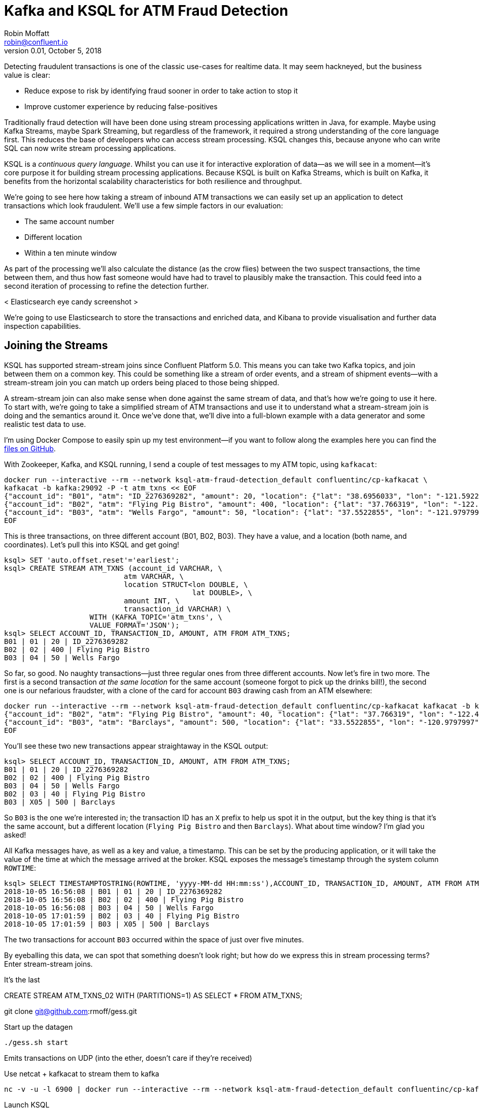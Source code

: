= Kafka and KSQL for ATM Fraud Detection
Robin Moffatt <robin@confluent.io>
v0.01, October 5, 2018

Detecting fraudulent transactions is one of the classic use-cases for realtime data. It may seem hackneyed, but the business value is clear: 

* Reduce expose to risk by identifying fraud sooner in order to take action to stop it
* Improve customer experience by reducing false-positives

Traditionally fraud detection will have been done using stream processing applications written in Java, for example. Maybe using Kafka Streams, maybe Spark Streaming, but regardless of the framework, it required a strong understanding of the core language first. This reduces the base of developers who can access stream processing. KSQL changes this, because anyone who can write SQL can now write stream processing applications. 

KSQL is a _continuous query language_. Whilst you can use it for interactive exploration of data—as we will see in a moment—it's core purpose it for building stream processing applications. Because KSQL is built on Kafka Streams, which is built on Kafka, it benefits from the horizontal scalability characteristics for both resilience and throughput. 

We're going to see here how taking a stream of inbound ATM transactions we can easily set up an application to detect transactions which look fraudulent. We'll use a few simple factors in our evaluation: 

* The same account number
* Different location
* Within a ten minute window

As part of the processing we'll also calculate the distance (as the crow flies) between the two suspect transactions, the time between them, and thus how fast someone would have had to travel to plausibly make the transaction. This could feed into a second iteration of processing to refine the detection further. 

< Elasticsearch eye candy screenshot >

We're going to use Elasticsearch to store the transactions and enriched data, and Kibana to provide visualisation and further data inspection capabilities.

== Joining the Streams

KSQL has supported stream-stream joins since Confluent Platform 5.0. This means you can take two Kafka topics, and join between them on a common key. This could be something like a stream of order events, and a stream of shipment events—with a stream-stream join you can match up orders being placed to those being shipped. 

A stream-stream join can also make sense when done against the same stream of data, and that's how we're going to use it here. To start with, we're going to take a simplified stream of ATM transactions and use it to understand what a stream-stream join is doing and the semantics around it. Once we've done that, we'll dive into a full-blown example with a data generator and some realistic test data to use. 

I'm using Docker Compose to easily spin up my test environment—if you want to follow along the examples here you can find the https://github.com/confluentinc/demo-scene/tree/ksql-atm-fraud-detection/ksql-atm-fraud-detection[files on GitHub].

With Zookeeper, Kafka, and KSQL running, I send a couple of test messages to my ATM topic, using `kafkacat`: 

[source,bash]
----
docker run --interactive --rm --network ksql-atm-fraud-detection_default confluentinc/cp-kafkacat \
kafkacat -b kafka:29092 -P -t atm_txns << EOF
{"account_id": "B01", "atm": "ID_2276369282", "amount": 20, "location": {"lat": "38.6956033", "lon": "-121.5922283"}, "transaction_id": "01"}
{"account_id": "B02", "atm": "Flying Pig Bistro", "amount": 400, "location": {"lat": "37.766319", "lon": "-122.417422"}, "transaction_id": "02"}
{"account_id": "B03", "atm": "Wells Fargo", "amount": 50, "location": {"lat": "37.5522855", "lon": "-121.9797997"}, "transaction_id": "04"}
EOF
----

This is three transactions, on three different account (B01, B02, B03). They have a value, and a location (both name, and coordinates). Let's pull this into KSQL and get going! 

[source,sql]
----
ksql> SET 'auto.offset.reset'='earliest';
ksql> CREATE STREAM ATM_TXNS (account_id VARCHAR, \
                            atm VARCHAR, \
                            location STRUCT<lon DOUBLE, \
                                            lat DOUBLE>, \
                            amount INT, \
                            transaction_id VARCHAR) \
                    WITH (KAFKA_TOPIC='atm_txns', \
                    VALUE_FORMAT='JSON');
ksql> SELECT ACCOUNT_ID, TRANSACTION_ID, AMOUNT, ATM FROM ATM_TXNS;
B01 | 01 | 20 | ID_2276369282
B02 | 02 | 400 | Flying Pig Bistro
B03 | 04 | 50 | Wells Fargo
----

So far, so good. No naughty transactions—just three regular ones from three different accounts. Now let's fire in two more. The first is a second transaction _at the same location_ for the same account (someone forgot to pick up the drinks bill!), the second one is our nefarious fraudster, with a clone of the card for account `B03` drawing cash from an ATM elsewhere: 

[source,bash]
----
docker run --interactive --rm --network ksql-atm-fraud-detection_default confluentinc/cp-kafkacat kafkacat -b kafka:29092 -P -t atm_txns << EOF
{"account_id": "B02", "atm": "Flying Pig Bistro", "amount": 40, "location": {"lat": "37.766319", "lon": "-122.417422"}, "transaction_id": "03"}
{"account_id": "B03", "atm": "Barclays", "amount": 500, "location": {"lat": "33.5522855", "lon": "-120.9797997"}, "transaction_id": "X05"}
EOF
----

You'll see these two new transactions appear straightaway in the KSQL output: 

[source,sql]
----
ksql> SELECT ACCOUNT_ID, TRANSACTION_ID, AMOUNT, ATM FROM ATM_TXNS;
B01 | 01 | 20 | ID_2276369282
B02 | 02 | 400 | Flying Pig Bistro
B03 | 04 | 50 | Wells Fargo
B02 | 03 | 40 | Flying Pig Bistro
B03 | X05 | 500 | Barclays
----

So `B03` is the one we're interested in; the transaction ID has an `X` prefix to help us spot it in the output, but the key thing is that it's the same account, but a different location (`Flying Pig Bistro` and then `Barclays`). What about time window? I'm glad you asked! 

All Kafka messages have, as well as a key and value, a timestamp. This can be set by the producing application, or it will take the value of the time at which the message arrived at the broker. KSQL exposes the message's timestamp through the system column `ROWTIME`: 

[source,sql]
----
ksql> SELECT TIMESTAMPTOSTRING(ROWTIME, 'yyyy-MM-dd HH:mm:ss'),ACCOUNT_ID, TRANSACTION_ID, AMOUNT, ATM FROM ATM_TXNS;
2018-10-05 16:56:08 | B01 | 01 | 20 | ID_2276369282
2018-10-05 16:56:08 | B02 | 02 | 400 | Flying Pig Bistro
2018-10-05 16:56:08 | B03 | 04 | 50 | Wells Fargo
2018-10-05 17:01:59 | B02 | 03 | 40 | Flying Pig Bistro
2018-10-05 17:01:59 | B03 | X05 | 500 | Barclays
----

The two transactions for account `B03` occurred within the space of just over five minutes. 

By eyeballing this data, we can spot that something doesn't look right; but how do we express this in stream processing terms? Enter stream-stream joins. 



It's the last

CREATE STREAM ATM_TXNS_02 WITH (PARTITIONS=1) AS SELECT * FROM ATM_TXNS;

git clone git@github.com:rmoff/gess.git

Start up the datagen

    ./gess.sh start

Emits transactions on UDP (into the ether, doesn't care if they're received)

Use netcat + kafkacat to stream them to kafka

    nc -v -u -l 6900 | docker run --interactive --rm --network ksql-atm-fraud-detection_default confluentinc/cp-kafkacat kafkacat -b kafka:29092 -P -t atm_txns

Launch KSQL 

    docker run --network ksql-atm-fraud-detection_default --interactive --tty --rm \
        confluentinc/cp-ksql-cli:5.0.0 \
        http://ksql-server:8088

List topics

    ksql> LIST TOPICS;

    Kafka Topic        | Registered | Partitions | Partition Replicas | Consumers | ConsumerGroups
    ------------------------------------------------------------------------------------------------
    _confluent-metrics | false      | 12         | 1                  | 0         | 0
    _schemas           | false      | 1          | 1                  | 0         | 0
    atm_txns           | false      | 1          | 1                  | 0         | 0
    ------------------------------------------------------------------------------------------------
    ksql>
        
look at contents

    ksql> PRINT 'atm_txns' FROM BEGINNING;
    Format:JSON
    {"ROWTIME":1538657897902,"ROWKEY":"null","account_id":"a388","timestamp":"2018-10-04T13:58:16.792879","atm":"Bank of America","amount":50,"location":{"lat":"37.7306977","lon":"-122.404695"},"transaction_id":"2932606b-c7d5-11e8-b625-186590d22a35"}
    {"ROWTIME":1538657897902,"ROWKEY":"null","account_id":"a146","timestamp":"2018-10-04T13:58:16.792999","atm":"Wells Fargo","amount":20,"location":{"lat":"37.7920004","lon":"-122.1992285"},"transaction_id":"29326511-c7d5-11e8-8550-186590d22a35"}
    [...]

ksql> set 'auto.offset.reset'='earliest';
Successfully changed local property 'auto.offset.reset' from 'null' to 'earliest'

ksql> CREATE STREAM ATM_TXNS (account_id VARCHAR, atm VARCHAR, location STRUCT<lon DOUBLE, lat DOUBLE>, amount INT, transaction_id VARCHAR, timestamp VARCHAR) WITH (KAFKA_TOPIC='atm_txns', VALUE_FORMAT='JSON');
 Message
----------------
 Stream created
----------------
ksql> SELECT * FROM ATM_TXNS LIMIT 5;
1538645090667 | null | a303 | Wells Fargo Bank | -122.0512727 | 37.3540099 | 300 | 57196ae6-c7b7-11e8-9222-186590d22a35 | 2018-10-04T10:24:48.896161
1538645090667 | null | a750 | ID_1257057604 | -122.1527061 | 37.4593723 | 50 | 571e786b-c7b7-11e8-9c5c-186590d22a35 | 2018-10-04T10:24:48.935710
1538645090667 | null | a941 | Chase | -121.4943199 | 38.5320738 | 100 | 571e8605-c7b7-11e8-841f-186590d22a35 | 2018-10-04T10:24:48.936060
1538645090667 | null | a553 | Chase | -122.524055 | 37.946839 | 100 | 571e8d70-c7b7-11e8-bdb3-186590d22a35 | 2018-10-04T10:24:48.936258
1538645090667 | null | a337 | Liberty Bank | -122.0730133 | 37.0517628 | 20 | 571e9342-c7b7-11e8-b529-186590d22a35 | 2018-10-04T10:24:48.936412
Limit Reached
Query terminated

Note that `timestamp` == ROWTIME (taking into account daylight savings): 

    ksql> SELECT TIMESTAMPTOSTRING(ROWTIME, 'yyyy-MM-dd HH:mm:ss Z'), timestamp FROM ATM_TXNS LIMIT 5;
    2018-10-04 12:27:26 +0000 | 2018-10-04T13:27:25.011894
    2018-10-04 12:27:26 +0000 | 2018-10-04T13:27:25.012095
    2018-10-04 12:27:26 +0000 | 2018-10-04T13:27:25.012301
    2018-10-04 12:27:26 +0000 | 2018-10-04T13:27:25.012581
    2018-10-04 12:27:26 +0000 | 2018-10-04T13:27:25.013235
    Limit Reached
    Query terminated
    ksql>

so we can simplify our stream definition and omit the `timestamp` field (since it's obtainable from `ROWTIME` if we do need it): 

ksql> DROP STREAM ATM_TXNS;
ksql> CREATE STREAM ATM_TXNS (account_id VARCHAR, atm VARCHAR, location STRUCT<lon DOUBLE, lat DOUBLE>, amount INT, transaction_id VARCHAR) WITH (KAFKA_TOPIC='atm_txns', VALUE_FORMAT='JSON');

 Message
----------------
 Stream created
----------------

ksql> SELECT TIMESTAMPTOSTRING(ROWTIME, 'yyyy-MM-dd HH:mm:ss Z'), ACCOUNT_ID, ATM, LOCATION, AMOUNT, TRANSACTION_ID FROM ATM_TXNS LIMIT 5;
2018-10-04 12:27:26 +0000 | a799 | Swipe | {LON=-122.4208354, LAT=37.7841229} | 50 | d97305d9-c7d0-11e8-a591-186590d22a35
2018-10-04 12:27:26 +0000 | a586 | ID_1490417505 | null | 20 | d9730ddc-c7d0-11e8-85ab-186590d22a35
2018-10-04 12:27:26 +0000 | a823 | Chase | {LON=-122.1153891, LAT=37.3787346} | 200 | d97315b5-c7d0-11e8-9f78-186590d22a35
2018-10-04 12:27:26 +0000 | a195 | ID_885584309 | {LON=-122.4694381, LAT=37.669612} | 50 | d97322e8-c7d0-11e8-9f5c-186590d22a35
2018-10-04 12:27:26 +0000 | a980 | Bank of America | {LON=-122.0404158, LAT=37.9295157} | 400 | d9733a28-c7d0-11e8-9430-186590d22a35
Limit Reached
Query terminated
ksql>

Create a second topic as a duplicate of the first, to enable the self-referencing stream-stream join

    CREATE STREAM ATM_TXNS_02 WITH (PARTITIONS=1) AS SELECT * FROM ATM_TXNS;

Now return any transactions on the same account within 5 minutes of each other with different txn ids and different locations

    CREATE STREAM ATM_POSSIBLE_FRAUD2  \
     WITH (PARTITIONS=1) AS \
    SELECT X.account_id AS ACCOUNT_ID, \
        X.ROWTIME AS TXN1_TIMESTAMP, Y.ROWTIME AS TXN2_TIMESTAMP, \
        CAST(X.location->lat AS STRING) + ',' + CAST(X.location->lon AS STRING) AS TXN1_LOCATION, \
        CAST(Y.location->lat AS STRING) + ',' + CAST(Y.location->lon AS STRING) AS TXN2_LOCATION, \
        X.amount AS TXN1_AMOUNT, Y.amount AS TXN2_AMOUNT, \
        GEO_DISTANCE(X.location->lat, X.location->lon, Y.location->lat, Y.location->lon, 'KM') AS DISTANCE_BETWEEN_TXNS, \
         X.transaction_id AS TXN1_ID, Y.transaction_id AS TXN2_ID \
        (X.ROWTIME - Y.ROWTIME) AS MS_DIFFERENCE  \
    FROM   ATM_TXNS X \
        INNER JOIN ATM_TXNS_02 Y \
        WITHIN (0 MINUTES,5 MINUTES) \
        ON X.account_id = Y.account_id \
    WHERE X.transaction_id != Y.transaction_id \
    AND X.location->lat != Y.location->lat \
    AND X.location->lon != Y.location->lon;



    ksql> DESCRIBE ATM_POSSIBLE_FRAUD;

    Name                 : ATM_POSSIBLE_FRAUD
    Field                 | Type
    --------------------------------------------------------
    ROWTIME               | BIGINT           (system)
    ROWKEY                | VARCHAR(STRING)  (system)
    ACCOUNT_ID            | VARCHAR(STRING)  (key)
    TXN1_TIMESTAMP        | BIGINT
    TXN2_TIMESTAMP        | BIGINT
    TXN1_LOCATION         | STRUCT<LON DOUBLE, LAT DOUBLE>
    TXN2_LOCATION         | STRUCT<LON DOUBLE, LAT DOUBLE>
    TXN1_AMOUNT           | INTEGER
    TXN2_AMOUNT           | INTEGER
    DISTANCE_BETWEEN_TXNS | DOUBLE
    MS_DIFFERENCE         | BIGINT
    --------------------------------------------------------
    For runtime statistics and query details run: DESCRIBE EXTENDED <Stream,Table>;
    ksql>    

docker run --interactive --rm --network ksql-atm-fraud-detection_default confluentinc/cp-kafkacat kafkacat -b kafka:29092 -P -t atm_txns << EOF
{"account_id": "B01", "atm": "ID_2276369282", "amount": 20, "location": {"lat": "38.6956033", "lon": "-121.5922283"}, "transaction_id": "01"}
{"account_id": "B02", "atm": "Flying Pig Bistro", "amount": 400, "location": {"lat": "37.766319", "lon": "-122.417422"}, "transaction_id": "02"}
{"account_id": "B03", "atm": "Wells Fargo", "amount": 50, "location": {"lat": "37.5522855", "lon": "-121.9797997"}, "transaction_id": "04"}
EOF






CREATE STREAM ATM_TXNS (account_id VARCHAR, atm VARCHAR, location STRUCT<lon DOUBLE, lat DOUBLE>, amount INT, transaction_id VARCHAR) WITH (KAFKA_TOPIC='atm_txns', VALUE_FORMAT='JSON');
set 'auto.offset.reset'='earliest';
CREATE STREAM ATM_TXNS_02 WITH (PARTITIONS=1) AS SELECT * FROM ATM_TXNS;

CREATE STREAM ATM_POSSIBLE_FRAUD  \
    WITH (PARTITIONS=1) AS \
SELECT X.account_id AS ACCOUNT_ID, \
    X.ROWTIME AS TXN1_TIMESTAMP, Y.ROWTIME AS TXN2_TIMESTAMP, \
    CAST(X.location->lat AS STRING) + ',' + CAST(X.location->lon AS STRING) AS TXN1_LOCATION, \
    CAST(Y.location->lat AS STRING) + ',' + CAST(Y.location->lon AS STRING) AS TXN2_LOCATION, \
    X.amount AS TXN1_AMOUNT, Y.amount AS TXN2_AMOUNT, \
    X.atm AS TXN1_ATM_NAME, Y.atm AS TXN2_ATM_NAME, 
    GEO_DISTANCE(X.location->lat, X.location->lon, Y.location->lat, Y.location->lon, 'KM') AS DISTANCE_BETWEEN_TXNS, \
    X.transaction_id AS TXN1_ID, Y.transaction_id AS TXN2_ID, \
    (X.ROWTIME - Y.ROWTIME) AS MS_DIFFERENCE  \
FROM   ATM_TXNS X \
    INNER JOIN ATM_TXNS_02 Y \
    WITHIN (5 MINUTES,0 MINUTES) \
    ON X.account_id = Y.account_id \
WHERE X.transaction_id != Y.transaction_id \
AND (X.location->lat != Y.location->lat OR X.location->lon != Y.location->lon);

